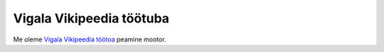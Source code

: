 =========================
Vigala Vikipeedia töötuba
=========================

Me oleme `Vigala Vikipeedia töötoa
<https://et.wikipedia.org/wiki/Vikipeedia:Vikiprojekt_Vigala>`_
peamine mootor.
